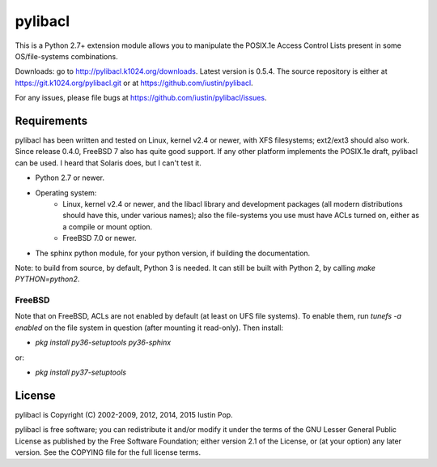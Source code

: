pylibacl
========

This is a Python 2.7+ extension module allows you to manipulate the
POSIX.1e Access Control Lists present in some OS/file-systems
combinations.

Downloads: go to http://pylibacl.k1024.org/downloads. Latest version
is 0.5.4. The source repository is either at
https://git.k1024.org/pylibacl.git or at
https://github.com/iustin/pylibacl.

For any issues, please file bugs at
https://github.com/iustin/pylibacl/issues.

.. image:: https://img.shields.io/travis/iustin/pylibacl
    :alt: Travis CI
    :target: https://travis-ci.org/iustin/pylibacl
.. image:: https://img.shields.io/coveralls/github/iustin/pylibacl
    :alt: Coveralls coverage
    :target: https://coveralls.io/github/iustin/pylibacl?branch=master
.. image:: https://img.shields.io/github/release-date/iustin/pylibacl
    :alt: GitHub Release Date
.. image:: https://img.shields.io/pypi/v/pylibacl
    :alt: PyPI
    :target: https://pypi.org/project/pylibacl/
.. image:: https://img.shields.io/pypi/implementation/pylibacl
    :alt: PyPI - Implementation
.. image:: https://img.shields.io/pypi/dm/pylibacl
    :alt: PyPI - Downloads

Requirements
------------

pylibacl has been written and tested on Linux, kernel v2.4 or newer,
with XFS filesystems; ext2/ext3 should also work. Since release 0.4.0,
FreeBSD 7 also has quite good support. If any other platform
implements the POSIX.1e draft, pylibacl can be used. I heard that
Solaris does, but I can't test it.

- Python 2.7 or newer.
- Operating system:
    - Linux, kernel v2.4 or newer, and the libacl library and
      development packages (all modern distributions should have this,
      under various names); also the file-systems you use must have
      ACLs turned on, either as a compile or mount option.
    - FreeBSD 7.0 or newer.
- The sphinx python module, for your python version, if building the
  documentation.

Note: to build from source, by default, Python 3 is needed. It can
still be built with Python 2, by calling `make PYTHON=python2`.

FreeBSD
+++++++

Note that on FreeBSD, ACLs are not enabled by default (at least on UFS
file systems). To enable them, run `tunefs -a enabled` on the file
system in question (after mounting it read-only). Then install:

- `pkg install py36-setuptools py36-sphinx`

or:

- `pkg install py37-setuptools`


License
-------

pylibacl is Copyright (C) 2002-2009, 2012, 2014, 2015 Iustin Pop.

pylibacl is free software; you can redistribute it and/or modify it under the
terms of the GNU Lesser General Public License as published by the Free
Software Foundation; either version 2.1 of the License, or (at your option) any
later version. See the COPYING file for the full license terms.
